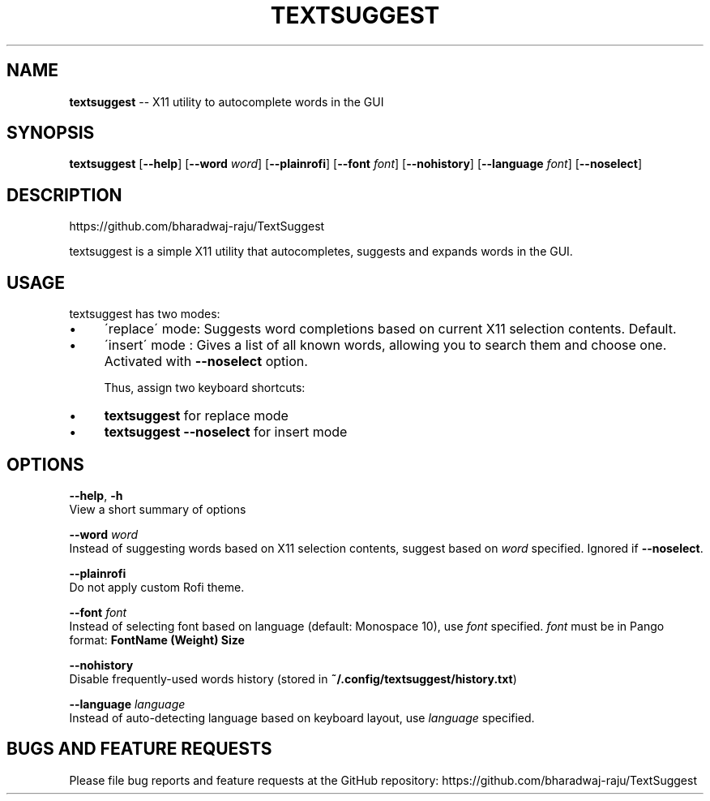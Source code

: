 .\" Generated with Ronnjs 0.3.8
.\" http://github.com/kapouer/ronnjs/
.
.TH "TEXTSUGGEST" "1" "June 2016" "" ""
.
.SH "NAME"
\fBtextsuggest\fR \-\- X11 utility to autocomplete words in the GUI
.
.SH "SYNOPSIS"
  \fBtextsuggest\fR [\fB\-\-help\fR] [\fB\-\-word\fR \fIword\fR] [\fB\-\-plainrofi\fR] [\fB\-\-font\fR \fIfont\fR] [\fB\-\-nohistory\fR] [\fB\-\-language\fR \fIfont\fR] [\fB\-\-noselect\fR]
.
.SH "DESCRIPTION"
  https://github\.com/bharadwaj\-raju/TextSuggest
.
.P
  textsuggest is a simple X11 utility that autocompletes, suggests and expands words in the GUI\.
.
.SH "USAGE"
  textsuggest has two modes:
.
.IP "\(bu" 4
\'replace\' mode: Suggests word completions based on current X11 selection contents\. Default\.
.
.IP "\(bu" 4
\'insert\' mode : Gives a list of all known words, allowing you to search them and choose one\. Activated with \fB\-\-noselect\fR option\.
.
.IP
Thus, assign two keyboard shortcuts:
.
.IP "\(bu" 4
\fBtextsuggest\fR for replace mode
.
.IP "\(bu" 4
\fBtextsuggest \-\-noselect\fR for insert mode
.
.IP "" 0
.
.SH "OPTIONS"
  \fB\-\-help\fR, \fB\-h\fR
   View a short summary of options
.
.P
   \fB\-\-word\fR \fIword\fR
   Instead of suggesting words based on X11 selection contents, suggest based on \fIword\fR specified\. Ignored if \fB\-\-noselect\fR\|\.
.
.P
   \fB\-\-plainrofi\fR
   Do not apply custom Rofi theme\.
.
.P
   \fB\-\-font\fR \fIfont\fR
   Instead of selecting font based on language (default: Monospace 10), use \fIfont\fR specified\. \fIfont\fR must be in Pango format: \fBFontName (Weight) Size\fR
.
.P
   \fB\-\-nohistory\fR
   Disable frequently\-used words history (stored in \fB~/\.config/textsuggest/history\.txt\fR)
.
.P
   \fB\-\-language\fR \fIlanguage\fR
   Instead of auto\-detecting language based on keyboard layout, use \fIlanguage\fR specified\.
.
.SH "BUGS AND FEATURE REQUESTS"
  Please file bug reports and feature requests at the GitHub repository: https://github\.com/bharadwaj\-raju/TextSuggest